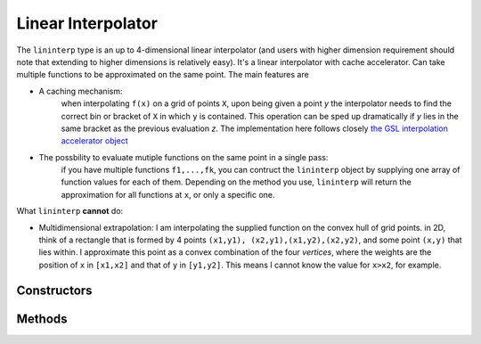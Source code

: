 .. _lininterp:

Linear Interpolator
===================

The ``lininterp`` type is an up to 4-dimensional linear interpolator (and users with higher dimension requirement should note that extending to higher dimensions is relatively easy). It's a linear interpolator with cache accelerator. Can take multiple functions to be approximated on the same point.
The main features are

* A caching mechanism: 
	when interpolating ``f(x)`` on a grid of points ``X``, upon being given a point `y` the interpolator needs to find the correct bin or bracket of ``X`` in which ``y`` is contained. This operation can be sped up dramatically if `y` lies in the same bracket as the previous evaluation `z`. The implementation here follows closely `the GSL interpolation accelerator object <https://www.gnu.org/software/gsl/manual/html_node/Index-Look_002dup-and-Acceleration.html>`_
* The possbility to evaluate mutiple functions on the same point in a single pass:
	if you have multiple functions ``f1,...,fk``, you can contruct the ``lininterp`` object by supplying one array of function values for each of them. Depending on the method you use, ``lininterp`` will return the approximation for all functions at ``x``, or only a specific one. 

What ``lininterp`` **cannot** do:

* Multidimensional extrapolation: I am interpolating the supplied function on the convex hull of grid points. in 2D, think of a rectangle that is formed by 4 points ``(x1,y1), (x2,y1),(x1,y2),(x2,y2)``, and some point ``(x,y)`` that lies within. I approximate this point as a convex combination of the four *vertices*, where the weights are the position of ``x`` in ``[x1,x2]`` and that of ``y`` in ``[y1,y2]``. This means I cannot know the value for ``x>x2``, for example. 

Constructors
------------

.. function:: lininterp(v,g)

	:param v: 	an ``Array{Float64,nD}`` of ``n`` function evaluations. ``n=n1*n2*...nD`` for ``nD`` dimensions. 
	:param g: 	an ``Array{Vector{Float64}}``, i.e. a collection of one-dimensional grids. can be irregularly spaced, but must be sorted ascendingly.

	For example, 

	.. code-block:: julia

		v = rand(5,6)				# function values
		g = Array{Float64,1}[]	 	# grid container
		push!(g,linspace(0,1,5),linspace(-1.1,-0.1,6))  # grids
		L = lininterp(v,g)   		# interpolator 

.. function:: lininterp(v1,v2,g)

	:param v1: an ``Array{Float64,nD}`` of ``n`` function evaluations for function ``f1``. ``n=n1*n2*...nD`` for ``nD`` dimensions.
	:param v2: an ``Array{Float64,nD}`` of ``n`` function evaluations for function ``f2``. ``n=n1*n2*...nD`` for ``nD`` dimensions.
	:param g: 	an ``Array{Vector{Float64}}``, i.e. a collection of one-dimensional grids. can be irregularly spaced, but must be sorted ascendingly.

	Note that ``v1,v2`` are defined on the same grid ``g``.

	For example, 

	.. code-block:: julia

		v1 = rand(5,6)				# function values 1
		v2 = rand(5,6)				# function values 2
		g = Array{Float64,1}[]	 	# grid container
		push!(g,linspace(0,1,5),linspace(-1.1,-0.1,6))  # grids
		L = lininterp(v1,v2,g)   		# interpolator 

.. function:: lininterp(v,g)

	:param v: a collection of multiple function evaluations defined on the same grid, i.e. an ``Array{Array{Float64,nD}}``
	:param g: 	an ``Array{Vector{Float64}}``, i.e. a collection of one-dimensional grids. can be irregularly spaced, but must be sorted ascendingly.

	Note that all ``v`` are defined on the same grid ``g``.

	For example, 

	.. code-block:: julia

		v1 = rand(3,5,6)			# function values 1
		v2 = rand(3,5,6)			# function values 2
		v3 = rand(3,5,6)			# function values 3
		v = Array{Float64}[]		# values container
		g = Array{Float64,1}[]	 	# grid container
		push!(v,v1,v2,v3) 			# grids
		push!(g,linspace(0,1,3),linspace(-1.1,-0.1,5),linspace(2,4.1,6))  # grids
		L = lininterp(v,g)   		# interpolator 


Methods
-------

.. function:: getValue(L,point)

	:param L: 	a ``lininterp`` object
	:param point: 	coordinates of a point, a vector

	returns the approximation for all functions stored in ``L`` at ``point``.

.. function:: getValue!(y,L,point,which)

	:param y: 	prealloacted return value. vector which ``length(which)``
	:param L: 	a ``lininterp`` object
	:param point: coordinates of a point (a vector)
	:param which: integer index of which function to be evaluated

	if there are multiple functions stored in ``l``, defined on the same grids, you can select ``which`` one will be evaluated on ``point`` by setting ``which``.







